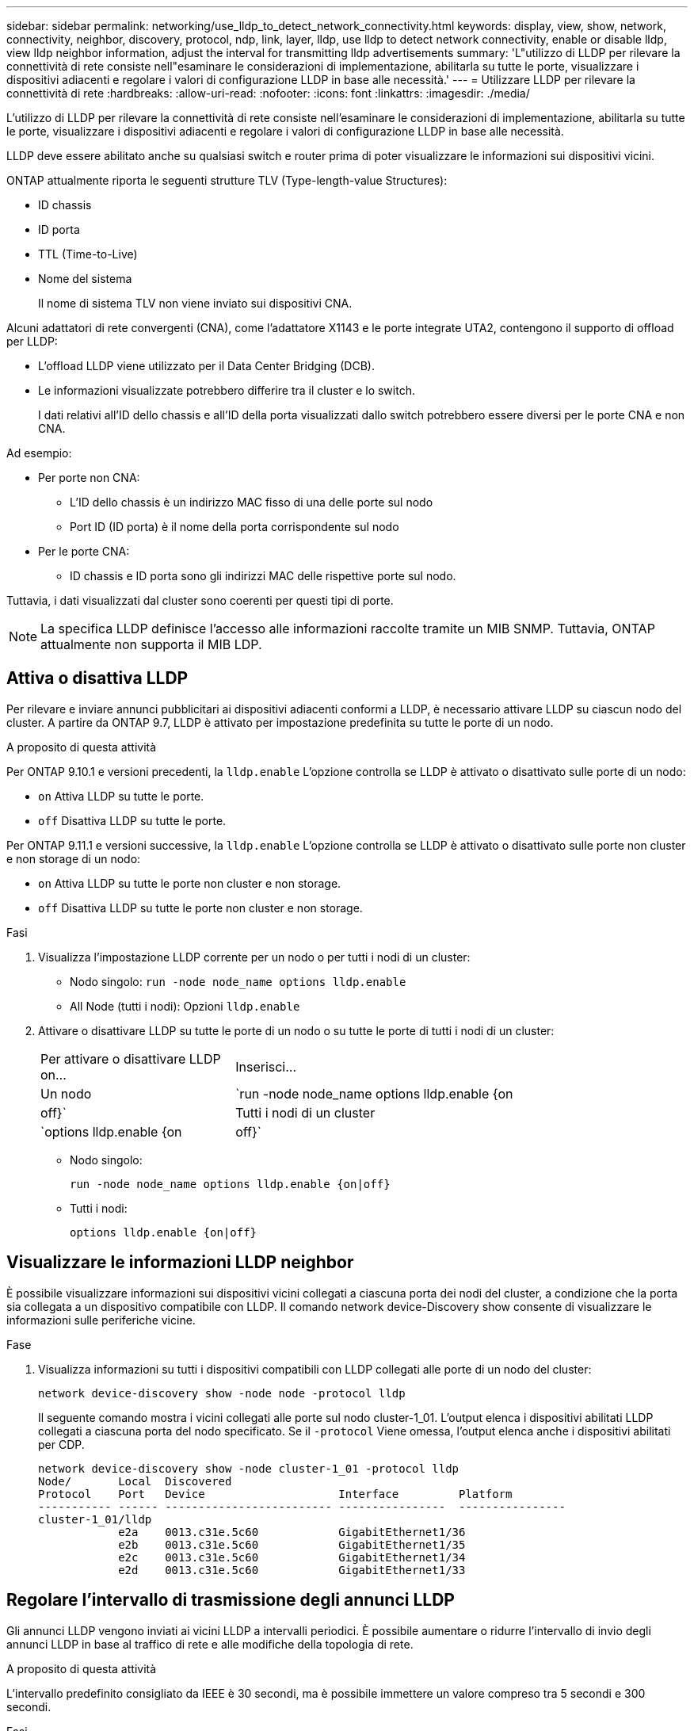 ---
sidebar: sidebar 
permalink: networking/use_lldp_to_detect_network_connectivity.html 
keywords: display, view, show, network, connectivity, neighbor, discovery, protocol, ndp, link, layer, lldp, use lldp to detect network connectivity, enable or disable lldp, view lldp neighbor information, adjust the interval for transmitting lldp advertisements 
summary: 'L"utilizzo di LLDP per rilevare la connettività di rete consiste nell"esaminare le considerazioni di implementazione, abilitarla su tutte le porte, visualizzare i dispositivi adiacenti e regolare i valori di configurazione LLDP in base alle necessità.' 
---
= Utilizzare LLDP per rilevare la connettività di rete
:hardbreaks:
:allow-uri-read: 
:nofooter: 
:icons: font
:linkattrs: 
:imagesdir: ./media/


[role="lead"]
L'utilizzo di LLDP per rilevare la connettività di rete consiste nell'esaminare le considerazioni di implementazione, abilitarla su tutte le porte, visualizzare i dispositivi adiacenti e regolare i valori di configurazione LLDP in base alle necessità.

LLDP deve essere abilitato anche su qualsiasi switch e router prima di poter visualizzare le informazioni sui dispositivi vicini.

ONTAP attualmente riporta le seguenti strutture TLV (Type-length-value Structures):

* ID chassis
* ID porta
* TTL (Time-to-Live)
* Nome del sistema
+
Il nome di sistema TLV non viene inviato sui dispositivi CNA.



Alcuni adattatori di rete convergenti (CNA), come l'adattatore X1143 e le porte integrate UTA2, contengono il supporto di offload per LLDP:

* L'offload LLDP viene utilizzato per il Data Center Bridging (DCB).
* Le informazioni visualizzate potrebbero differire tra il cluster e lo switch.
+
I dati relativi all'ID dello chassis e all'ID della porta visualizzati dallo switch potrebbero essere diversi per le porte CNA e non CNA.



Ad esempio:

* Per porte non CNA:
+
** L'ID dello chassis è un indirizzo MAC fisso di una delle porte sul nodo
** Port ID (ID porta) è il nome della porta corrispondente sul nodo


* Per le porte CNA:
+
** ID chassis e ID porta sono gli indirizzi MAC delle rispettive porte sul nodo.




Tuttavia, i dati visualizzati dal cluster sono coerenti per questi tipi di porte.


NOTE: La specifica LLDP definisce l'accesso alle informazioni raccolte tramite un MIB SNMP. Tuttavia, ONTAP attualmente non supporta il MIB LDP.



== Attiva o disattiva LLDP

Per rilevare e inviare annunci pubblicitari ai dispositivi adiacenti conformi a LLDP, è necessario attivare LLDP su ciascun nodo del cluster. A partire da ONTAP 9.7, LLDP è attivato per impostazione predefinita su tutte le porte di un nodo.

.A proposito di questa attività
Per ONTAP 9.10.1 e versioni precedenti, la `lldp.enable` L'opzione controlla se LLDP è attivato o disattivato sulle porte di un nodo:

* `on` Attiva LLDP su tutte le porte.
* `off` Disattiva LLDP su tutte le porte.


Per ONTAP 9.11.1 e versioni successive, la `lldp.enable` L'opzione controlla se LLDP è attivato o disattivato sulle porte non cluster e non storage di un nodo:

* `on` Attiva LLDP su tutte le porte non cluster e non storage.
* `off` Disattiva LLDP su tutte le porte non cluster e non storage.


.Fasi
. Visualizza l'impostazione LLDP corrente per un nodo o per tutti i nodi di un cluster:
+
** Nodo singolo: `run -node node_name options lldp.enable`
** All Node (tutti i nodi): Opzioni `lldp.enable`


. Attivare o disattivare LLDP su tutte le porte di un nodo o su tutte le porte di tutti i nodi di un cluster:
+
[cols="30,70"]
|===


| Per attivare o disattivare LLDP on... | Inserisci... 


 a| 
Un nodo
 a| 
`run -node node_name options lldp.enable {on|off}`



 a| 
Tutti i nodi di un cluster
 a| 
`options lldp.enable {on|off}`

|===
+
** Nodo singolo:
+
....
run -node node_name options lldp.enable {on|off}
....
** Tutti i nodi:
+
....
options lldp.enable {on|off}
....






== Visualizzare le informazioni LLDP neighbor

È possibile visualizzare informazioni sui dispositivi vicini collegati a ciascuna porta dei nodi del cluster, a condizione che la porta sia collegata a un dispositivo compatibile con LLDP. Il comando network device-Discovery show consente di visualizzare le informazioni sulle periferiche vicine.

.Fase
. Visualizza informazioni su tutti i dispositivi compatibili con LLDP collegati alle porte di un nodo del cluster:
+
....
network device-discovery show -node node -protocol lldp
....
+
Il seguente comando mostra i vicini collegati alle porte sul nodo cluster-1_01. L'output elenca i dispositivi abilitati LLDP collegati a ciascuna porta del nodo specificato. Se il `-protocol` Viene omessa, l'output elenca anche i dispositivi abilitati per CDP.

+
....
network device-discovery show -node cluster-1_01 -protocol lldp
Node/       Local  Discovered
Protocol    Port   Device                    Interface         Platform
----------- ------ ------------------------- ----------------  ----------------
cluster-1_01/lldp
            e2a    0013.c31e.5c60            GigabitEthernet1/36
            e2b    0013.c31e.5c60            GigabitEthernet1/35
            e2c    0013.c31e.5c60            GigabitEthernet1/34
            e2d    0013.c31e.5c60            GigabitEthernet1/33
....




== Regolare l'intervallo di trasmissione degli annunci LLDP

Gli annunci LLDP vengono inviati ai vicini LLDP a intervalli periodici. È possibile aumentare o ridurre l'intervallo di invio degli annunci LLDP in base al traffico di rete e alle modifiche della topologia di rete.

.A proposito di questa attività
L'intervallo predefinito consigliato da IEEE è 30 secondi, ma è possibile immettere un valore compreso tra 5 secondi e 300 secondi.

.Fasi
. Visualizza l'intervallo di tempo di annuncio LLDP corrente per un nodo o per tutti i nodi di un cluster:
+
** Nodo singolo:
+
....
run -node <node_name> options lldp.xmit.interval
....
** Tutti i nodi:
+
....
options lldp.xmit.interval
....


. Regolare l'intervallo per l'invio di annunci LLDP per tutte le porte di un nodo o per tutte le porte di tutti i nodi di un cluster:
+
** Nodo singolo:
+
....
run -node <node_name> options lldp.xmit.interval <interval>
....
** Tutti i nodi:
+
....
options lldp.xmit.interval <interval>
....






== Regola il valore del time-to-live per gli annunci LLDP

TTL (Time-to-Live) è il periodo di tempo per il quale gli annunci LLDP vengono memorizzati nella cache nei dispositivi compatibili con LLDP vicini. Il TTL viene pubblicizzato in ciascun pacchetto LLDP e viene aggiornato ogni volta che un pacchetto LLDP viene ricevuto da un nodo. TTL può essere modificato nei frame LLDP in uscita.

.A proposito di questa attività
* TTL è un valore calcolato, il prodotto dell'intervallo di trasmissione (`lldp.xmit.interval`) e il moltiplicatore hold (`lldp.xmit.hold`) più uno.
* Il valore predefinito del moltiplicatore Hold è 4, ma è possibile immettere valori compresi tra 1 e 100.
* Il TTL predefinito è quindi di 121 secondi, come consigliato da IEEE, ma regolando l'intervallo di trasmissione e i valori del moltiplicatore di mantenimento, è possibile specificare un valore per i frame in uscita da 6 secondi a 30001 secondi.
* Se un indirizzo IP viene rimosso prima della scadenza del TTL, le informazioni LLDP vengono memorizzate nella cache fino alla scadenza del TTL.


.Fasi
. Visualizza il valore del moltiplicatore di mantenimento corrente per un nodo o per tutti i nodi di un cluster:
+
** Nodo singolo:
+
....
run -node <node_name> options lldp.xmit.hold
....
** Tutti i nodi:
+
....
options lldp.xmit.hold
....


. Regolare il valore del moltiplicatore Hold su tutte le porte di un nodo o su tutte le porte di tutti i nodi di un cluster:
+
** Nodo singolo:
+
....
run -node <node_name> options lldp.xmit.hold <hold_value>
....
** Tutti i nodi:
+
....
options lldp.xmit.hold <hold_value>
....






== Visualizzare o cancellare le statistiche LLDP

È possibile visualizzare le statistiche LLDP per il cluster e le porte non del cluster su ciascun nodo per rilevare potenziali problemi di connettività di rete. Le statistiche LLDP sono cumulative a partire dall'ultima cancellazione.

.A proposito di questa attività
Per ONTAP 9.10.1 e versioni precedenti, poiché LLDP è sempre abilitato per le porte del cluster, le statistiche LLDP vengono sempre visualizzate per il traffico su tali porte. LLDP deve essere attivato sulle porte non cluster per visualizzare le statistiche per tali porte.

Per ONTAP 9.11.1 e versioni successive, poiché LLDP è sempre abilitato per le porte di cluster e storage, le statistiche LLDP vengono sempre visualizzate per il traffico su tali porte. LLDP deve essere abilitato sulle porte non cluster e non storage per visualizzare le statistiche per tali porte.

.Fase
Visualizzare o cancellare le statistiche LLDP correnti per tutte le porte su un nodo:

[cols="40,60"]
|===


| Se si desidera... | Inserisci... 


 a| 
Visualizzare le statistiche LLDP
 a| 
`run -node node_name lldp stats`



 a| 
Cancellare le statistiche LLDP
 a| 
`run -node node_name lldp stats -z`

|===


=== Mostra e cancella esempio di statistiche

Il comando seguente mostra le statistiche LLDP prima che vengano cancellate. L'output visualizza il numero totale di pacchetti inviati e ricevuti dall'ultima cancellazione delle statistiche.

....
cluster-1::> run -node vsim1 lldp stats

RECEIVE
 Total frames:     190k  | Accepted frames:   190k | Total drops:         0
TRANSMIT
 Total frames:     5195  | Total failures:      0
OTHER
 Stored entries:      64
....
Il seguente comando cancella le statistiche LLDP.

....
cluster-1::> The following command clears the LLDP statistics:
run -node vsim1 lldp stats -z
run -node node1 lldp stats

RECEIVE
 Total frames:        0  | Accepted frames:     0  | Total drops:         0
TRANSMIT
 Total frames:        0  | Total failures:      0
OTHER
 Stored entries:      64
....
Una volta cancellate, le statistiche iniziano ad accumularsi dopo l'invio o la ricezione del successivo annuncio LLDP.
